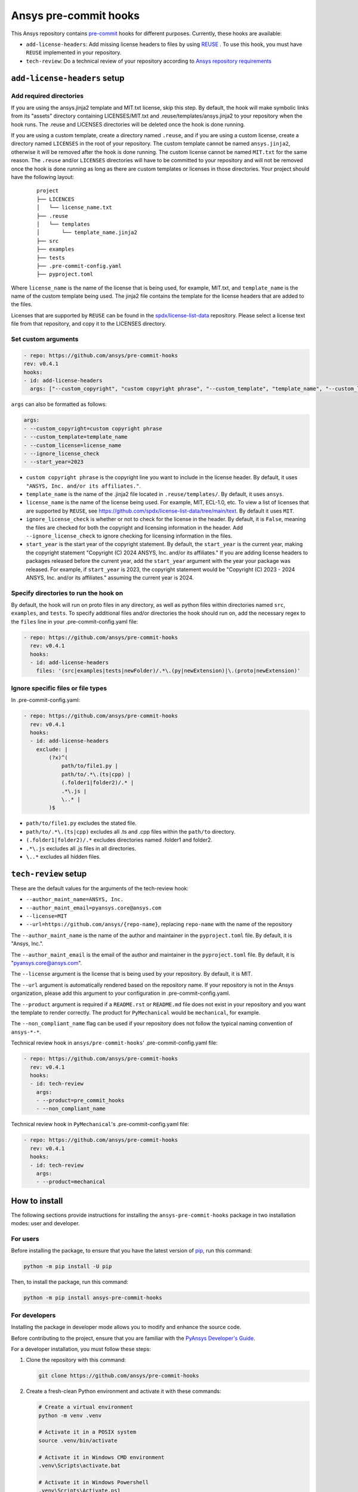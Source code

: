 Ansys pre-commit hooks
======================
|pyansys| |python| |pypi| |GH-CI| |MIT| |black| |pre-commit-ci|

.. |pyansys| image:: https://img.shields.io/badge/Py-Ansys-ffc107.svg?logo=data:image/png;base64,iVBORw0KGgoAAAANSUhEUgAAABAAAAAQCAIAAACQkWg2AAABDklEQVQ4jWNgoDfg5mD8vE7q/3bpVyskbW0sMRUwofHD7Dh5OBkZGBgW7/3W2tZpa2tLQEOyOzeEsfumlK2tbVpaGj4N6jIs1lpsDAwMJ278sveMY2BgCA0NFRISwqkhyQ1q/Nyd3zg4OBgYGNjZ2ePi4rB5loGBhZnhxTLJ/9ulv26Q4uVk1NXV/f///////69du4Zdg78lx//t0v+3S88rFISInD59GqIH2esIJ8G9O2/XVwhjzpw5EAam1xkkBJn/bJX+v1365hxxuCAfH9+3b9/+////48cPuNehNsS7cDEzMTAwMMzb+Q2u4dOnT2vWrMHu9ZtzxP9vl/69RVpCkBlZ3N7enoDXBwEAAA+YYitOilMVAAAAAElFTkSuQmCC
   :target: https://docs.pyansys.com/
   :alt: PyAnsys

.. |python| image:: https://img.shields.io/pypi/pyversions/ansys-pre-commit-hooks?logo=pypi
   :target: https://pypi.org/project/ansys-pre-commit-hooks/
   :alt: Python

.. |pypi| image:: https://img.shields.io/pypi/v/ansys-pre-commit-hooks.svg?logo=python&logoColor=white
   :target: https://pypi.org/project/ansys-pre-commit-hooks
   :alt: PyPI

.. |GH-CI| image:: https://github.com/ansys/pre-commit-hooks/actions/workflows/ci_cd.yml/badge.svg
   :target: https://github.com/ansys/pre-commit-hooks/actions/workflows/ci_cd.yml
   :alt: GH-CI

.. |MIT| image:: https://img.shields.io/badge/License-MIT-yellow.svg
   :target: https://opensource.org/licenses/MIT
   :alt: MIT

.. |black| image:: https://img.shields.io/badge/code%20style-black-000000.svg?style=flat
   :target: https://github.com/psf/black
   :alt: Black

.. |pre-commit-ci| image:: https://results.pre-commit.ci/badge/github/ansys/pre-commit-hooks/main.svg
   :target: https://results.pre-commit.ci/latest/github/ansys/pre-commit-hooks/main
   :alt: pre-commit.ci status

This Ansys repository contains `pre-commit`_ hooks for different purposes.
Currently, these hooks are available:

* ``add-license-headers``: Add missing license headers to files by using
  `REUSE <https://reuse.software/>`_ . To use this hook, you must
  have ``REUSE`` implemented in your repository.
* ``tech-review``: Do a technical review of your repository according to
  `Ansys repository requirements <https://dev.docs.pyansys.com/packaging/structure.html>`_

``add-license-headers`` setup
-----------------------------

Add required directories
^^^^^^^^^^^^^^^^^^^^^^^^

If you are using the ansys.jinja2 template and MIT.txt license, skip this step. By default, the hook will make symbolic links
from its "assets" directory containing LICENSES/MIT.txt and .reuse/templates/ansys.jinja2
to your repository when the hook runs. The .reuse and LICENSES directories will be deleted once the hook is
done running.

If you are using a custom template, create a directory named ``.reuse``, and if you are using a custom license, create a directory
named ``LICENSES`` in the root of your repository. The custom template cannot be named ``ansys.jinja2``, otherwise it will be removed
after the hook is done running. The custom license cannot be named ``MIT.txt`` for the same reason. The ``.reuse`` and/or ``LICENSES``
directories will have to be committed to your repository and will not be removed once the hook is done running as long as there
are custom templates or licenses in those directories. Your project should have the following layout:

 ::

   project
   ├── LICENCES
   │   └── license_name.txt
   ├── .reuse
   │   └── templates
   │       └── template_name.jinja2
   ├── src
   ├── examples
   ├── tests
   ├── .pre-commit-config.yaml
   ├── pyproject.toml

Where ``license_name`` is the name of the license that is being used, for example, MIT.txt, and
``template_name`` is the name of the custom template being used. The jinja2 file contains the
template for the license headers that are added to the files.

Licenses that are supported by ``REUSE`` can be found in the
`spdx/license-list-data <https://github.com/spdx/license-list-data/tree/main/text>`_ repository.
Please select a license text file from that repository, and copy it to the LICENSES directory.

Set custom arguments
^^^^^^^^^^^^^^^^^^^^

.. code:: yaml

   - repo: https://github.com/ansys/pre-commit-hooks
   rev: v0.4.1
   hooks:
   - id: add-license-headers
     args: ["--custom_copyright", "custom copyright phrase", "--custom_template", "template_name", "--custom_license", "license_name", "--ignore_license_check", "--start_year", "2023"]

``args`` can also be formatted as follows:

.. code:: yaml

   args:
   - --custom_copyright=custom copyright phrase
   - --custom_template=template_name
   - --custom_license=license_name
   - --ignore_license_check
   - --start_year=2023

* ``custom copyright phrase`` is the copyright line you want to include in the license
  header. By default, it uses ``"ANSYS, Inc. and/or its affiliates."``.
* ``template_name`` is the name of the .jinja2 file located in ``.reuse/templates/``.
  By default, it uses ``ansys``.
* ``license_name`` is the name of the license being used. For example, MIT, ECL-1.0, etc.
  To view a list of licenses that are supported by ``REUSE``, see
  https://github.com/spdx/license-list-data/tree/main/text. By default it uses ``MIT``.
* ``ignore_license_check`` is whether or not to check for the license in the header. By default,
  it is ``False``, meaning the files are checked for both the copyright and licensing information
  in the header. Add ``--ignore_license_check`` to ignore checking for licensing information
  in the files.
* ``start_year`` is the start year of the copyright statement. By default, the ``start_year`` is
  the current year, making the copyright statement
  "Copyright (C) 2024 ANSYS, Inc. and/or its affiliates." If you are adding license headers
  to packages released before the current year, add the ``start_year`` argument with the year your
  package was released. For example, if ``start_year`` is 2023, the copyright statement would be
  "Copyright (C) 2023 - 2024 ANSYS, Inc. and/or its affiliates." assuming the current year is 2024.

Specify directories to run the hook on
^^^^^^^^^^^^^^^^^^^^^^^^^^^^^^^^^^^^^^

By default, the hook will run on proto files in any directory, as well as python files within
directories named ``src``, ``examples``, and ``tests``. To specify additional files and/or directories
the hook should run on, add the necessary regex to the ``files`` line in your
.pre-commit-config.yaml file:

.. code:: yaml

   - repo: https://github.com/ansys/pre-commit-hooks
     rev: v0.4.1
     hooks:
     - id: add-license-headers
       files: '(src|examples|tests|newFolder)/.*\.(py|newExtension)|\.(proto|newExtension)'

Ignore specific files or file types
^^^^^^^^^^^^^^^^^^^^^^^^^^^^^^^^^^^

In .pre-commit-config.yaml:

.. code:: yaml

  - repo: https://github.com/ansys/pre-commit-hooks
    rev: v0.4.1
    hooks:
    - id: add-license-headers
      exclude: |
          (?x)^(
              path/to/file1.py |
              path/to/.*\.(ts|cpp) |
              (.folder1|folder2)/.* |
              .*\.js |
              \..* |
          )$

* ``path/to/file1.py`` excludes the stated file.
* ``path/to/.*\.(ts|cpp)`` excludes all .ts and .cpp files within the ``path/to`` directory.
* ``(.folder1|folder2)/.*`` excludes directories named .folder1 and folder2.
* ``.*\.js`` excludes all .js files in all directories.
* ``\..*`` excludes all hidden files.

``tech-review`` setup
---------------------

These are the default values for the arguments of the tech-review hook:

* ``--author_maint_name=ANSYS, Inc.``
* ``--author_maint_email=pyansys.core@ansys.com``
* ``--license=MIT``
* ``--url=https://github.com/ansys/{repo-name}``, replacing ``repo-name`` with the name of the repository

The ``--author_maint_name`` is the name of the author and maintainer in the ``pyproject.toml`` file.
By default, it is "Ansys, Inc.".

The ``--author_maint_email`` is the email of the author and maintainer in the ``pyproject.toml`` file.
By default, it is "pyansys.core@ansys.com".

The ``--license`` argument is the license that is being used by your repository. By default, it is
MIT.

The ``--url`` argument is automatically rendered based on the repository name. If your repository
is not in the Ansys organization, please add this argument to your configuration in
.pre-commit-config.yaml.

The ``--product`` argument is required if a ``README.rst`` or ``README.md`` file does not
exist in your repository and you want the template to render correctly. The product
for ``PyMechanical`` would be ``mechanical``, for example.

The ``--non_compliant_name`` flag can be used if your repository does not follow the typical
naming convention of ``ansys-*-*``.

Technical review hook in ``ansys/pre-commit-hooks``' .pre-commit-config.yaml file:

.. code:: yaml

  - repo: https://github.com/ansys/pre-commit-hooks
    rev: v0.4.1
    hooks:
    - id: tech-review
      args:
      - --product=pre_commit_hooks
      - --non_compliant_name

Technical review hook in ``PyMechanical``'s .pre-commit-config.yaml file:

.. code:: yaml

  - repo: https://github.com/ansys/pre-commit-hooks
    rev: v0.4.1
    hooks:
    - id: tech-review
      args:
      - --product=mechanical


How to install
--------------

The following sections provide instructions for installing the ``ansys-pre-commit-hooks``
package in two installation modes: user and developer.

For users
^^^^^^^^^

Before installing the package, to ensure that you
have the latest version of `pip`_, run this command:

.. code:: bash

    python -m pip install -U pip

Then, to install the package, run this command:

.. code:: bash

    python -m pip install ansys-pre-commit-hooks

For developers
^^^^^^^^^^^^^^

Installing the package in developer mode allows you to modify and
enhance the source code.

Before contributing to the project, ensure that you are familiar with
the `PyAnsys Developer's Guide`_.

For a developer installation, you must follow these steps:

#. Clone the repository with this command:

   .. code:: bash

      git clone https://github.com/ansys/pre-commit-hooks

#. Create a fresh-clean Python environment and activate it with these commands:

   .. code:: bash

      # Create a virtual environment
      python -m venv .venv

      # Activate it in a POSIX system
      source .venv/bin/activate

      # Activate it in Windows CMD environment
      .venv\Scripts\activate.bat

      # Activate it in Windows Powershell
      .venv\Scripts\Activate.ps1

#. Ensure that you have the latest required build system tools by
   running this command:

   .. code:: bash

      python -m pip install -U pip flit tox twine


#. Install the project in editable mode by running one of these commands:

   .. code:: bash

      # Install the minimum requirements
      python -m pip install -e .

      # Install the minimum + tests requirements
      python -m pip install -e .[tests]

      # Install the minimum + doc requirements
      python -m pip install -e .[doc]

      # Install all requirements
      python -m pip install -e .[tests,doc]

#. Verify your development installation by running this command:

   .. code:: bash

      tox


How to test it
--------------

This project takes advantage of `tox`_. This tool automates common
development tasks (similar to Makefile), but it is oriented towards
Python development.

Using ``tox``
^^^^^^^^^^^^^

While Makefile has rules, ``tox`` has environments. In fact, ``tox`` creates its
own virtual environment so that anything being tested is isolated from the project
to guarantee the project's integrity.

These environment commands are provided:

- **tox -e style**: Checks for coding style quality.
- **tox -e py**: Checks for unit tests.
- **tox -e py-coverage**: Checks for unit testing and code coverage.
- **tox -e doc**: Checks for successfully building the documentation.


Raw testing
^^^^^^^^^^^

If required, you can always call style commands, such as `black`_, `isort`_,
and `flake8`_, or unit testing commands, such as `pytest`_, from the command line.
However, calling these commands does not guarantee that your project is
being tested in an isolated environment, which is the reason why tools like
``tox`` exist.


A note on ``pre-commit``
^^^^^^^^^^^^^^^^^^^^^^^^

The style checks take advantage of `pre-commit`_. Developers are not forced but
encouraged to install this tool by running this command:

.. code:: bash

    python -m pip install pre-commit && pre-commit install


Documentation
-------------

For building documentation, you can run the usual rules provided in the
`Sphinx`_ Makefile with a command that is formatted like this:

.. code:: bash

    make -C doc/ html && your_browser_name doc/html/index.html

However, the recommended way of checking documentation integrity is by
running ``tox`` with a command that is formatted like this:

.. code:: bash

    tox -e doc && your_browser_name .tox/doc_out/index.html


Distributing
------------

If you would like to create either source or wheel files, install
the building requirements and then execute the build module with these commands:

.. code:: bash

    python -m pip install .
    python -m build
    python -m twine check dist/*


.. LINKS AND REFERENCES
.. _black: https://github.com/psf/black
.. _flake8: https://flake8.pycqa.org/en/latest/
.. _isort: https://github.com/PyCQA/isort
.. _pip: https://pypi.org/project/pip/
.. _pre-commit: https://pre-commit.com/
.. _PyAnsys Developer's Guide: https://dev.docs.pyansys.com/
.. _pytest: https://docs.pytest.org/en/stable/
.. _Sphinx: https://www.sphinx-doc.org/en/master/
.. _tox: https://tox.wiki/
